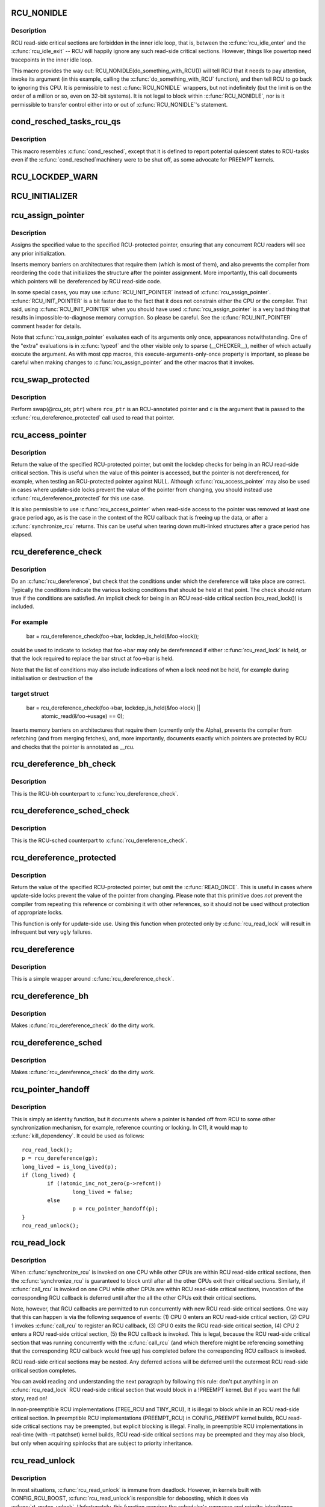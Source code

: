 .. -*- coding: utf-8; mode: rst -*-
.. src-file: include/linux/rcupdate.h

.. _`rcu_nonidle`:

RCU_NONIDLE
===========

.. c:function::  RCU_NONIDLE( a)

    Indicate idle-loop code that needs RCU readers

    :param a:
        Code that RCU needs to pay attention to.
    :type a: 

.. _`rcu_nonidle.description`:

Description
-----------

RCU read-side critical sections are forbidden in the inner idle loop,
that is, between the \ :c:func:`rcu_idle_enter`\  and the \ :c:func:`rcu_idle_exit`\  -- RCU
will happily ignore any such read-side critical sections.  However,
things like powertop need tracepoints in the inner idle loop.

This macro provides the way out:  RCU_NONIDLE(do_something_with_RCU())
will tell RCU that it needs to pay attention, invoke its argument
(in this example, calling the \ :c:func:`do_something_with_RCU`\  function),
and then tell RCU to go back to ignoring this CPU.  It is permissible
to nest \ :c:func:`RCU_NONIDLE`\  wrappers, but not indefinitely (but the limit is
on the order of a million or so, even on 32-bit systems).  It is
not legal to block within \ :c:func:`RCU_NONIDLE`\ , nor is it permissible to
transfer control either into or out of \ :c:func:`RCU_NONIDLE`\ 's statement.

.. _`cond_resched_tasks_rcu_qs`:

cond_resched_tasks_rcu_qs
=========================

.. c:function::  cond_resched_tasks_rcu_qs( void)

    Report potential quiescent states to RCU

    :param void:
        no arguments
    :type void: 

.. _`cond_resched_tasks_rcu_qs.description`:

Description
-----------

This macro resembles \ :c:func:`cond_resched`\ , except that it is defined to
report potential quiescent states to RCU-tasks even if the \ :c:func:`cond_resched`\ 
machinery were to be shut off, as some advocate for PREEMPT kernels.

.. _`rcu_lockdep_warn`:

RCU_LOCKDEP_WARN
================

.. c:function::  RCU_LOCKDEP_WARN( c,  s)

    emit lockdep splat if specified condition is met

    :param c:
        condition to check
    :type c: 

    :param s:
        informative message
    :type s: 

.. _`rcu_initializer`:

RCU_INITIALIZER
===============

.. c:function::  RCU_INITIALIZER( v)

    statically initialize an RCU-protected global variable

    :param v:
        The value to statically initialize with.
    :type v: 

.. _`rcu_assign_pointer`:

rcu_assign_pointer
==================

.. c:function::  rcu_assign_pointer( p,  v)

    assign to RCU-protected pointer

    :param p:
        pointer to assign to
    :type p: 

    :param v:
        value to assign (publish)
    :type v: 

.. _`rcu_assign_pointer.description`:

Description
-----------

Assigns the specified value to the specified RCU-protected
pointer, ensuring that any concurrent RCU readers will see
any prior initialization.

Inserts memory barriers on architectures that require them
(which is most of them), and also prevents the compiler from
reordering the code that initializes the structure after the pointer
assignment.  More importantly, this call documents which pointers
will be dereferenced by RCU read-side code.

In some special cases, you may use \ :c:func:`RCU_INIT_POINTER`\  instead
of \ :c:func:`rcu_assign_pointer`\ .  \ :c:func:`RCU_INIT_POINTER`\  is a bit faster due
to the fact that it does not constrain either the CPU or the compiler.
That said, using \ :c:func:`RCU_INIT_POINTER`\  when you should have used
\ :c:func:`rcu_assign_pointer`\  is a very bad thing that results in
impossible-to-diagnose memory corruption.  So please be careful.
See the \ :c:func:`RCU_INIT_POINTER`\  comment header for details.

Note that \ :c:func:`rcu_assign_pointer`\  evaluates each of its arguments only
once, appearances notwithstanding.  One of the "extra" evaluations
is in \ :c:func:`typeof`\  and the other visible only to sparse (__CHECKER__),
neither of which actually execute the argument.  As with most cpp
macros, this execute-arguments-only-once property is important, so
please be careful when making changes to \ :c:func:`rcu_assign_pointer`\  and the
other macros that it invokes.

.. _`rcu_swap_protected`:

rcu_swap_protected
==================

.. c:function::  rcu_swap_protected( rcu_ptr,  ptr,  c)

    swap an RCU and a regular pointer

    :param rcu_ptr:
        RCU pointer
    :type rcu_ptr: 

    :param ptr:
        regular pointer
    :type ptr: 

    :param c:
        the conditions under which the dereference will take place
    :type c: 

.. _`rcu_swap_protected.description`:

Description
-----------

Perform swap(@rcu_ptr, \ ``ptr``\ ) where \ ``rcu_ptr``\  is an RCU-annotated pointer and
\ ``c``\  is the argument that is passed to the \ :c:func:`rcu_dereference_protected`\  call
used to read that pointer.

.. _`rcu_access_pointer`:

rcu_access_pointer
==================

.. c:function::  rcu_access_pointer( p)

    fetch RCU pointer with no dereferencing

    :param p:
        The pointer to read
    :type p: 

.. _`rcu_access_pointer.description`:

Description
-----------

Return the value of the specified RCU-protected pointer, but omit the
lockdep checks for being in an RCU read-side critical section.  This is
useful when the value of this pointer is accessed, but the pointer is
not dereferenced, for example, when testing an RCU-protected pointer
against NULL.  Although \ :c:func:`rcu_access_pointer`\  may also be used in cases
where update-side locks prevent the value of the pointer from changing,
you should instead use \ :c:func:`rcu_dereference_protected`\  for this use case.

It is also permissible to use \ :c:func:`rcu_access_pointer`\  when read-side
access to the pointer was removed at least one grace period ago, as
is the case in the context of the RCU callback that is freeing up
the data, or after a \ :c:func:`synchronize_rcu`\  returns.  This can be useful
when tearing down multi-linked structures after a grace period
has elapsed.

.. _`rcu_dereference_check`:

rcu_dereference_check
=====================

.. c:function::  rcu_dereference_check( p,  c)

    rcu_dereference with debug checking

    :param p:
        The pointer to read, prior to dereferencing
    :type p: 

    :param c:
        The conditions under which the dereference will take place
    :type c: 

.. _`rcu_dereference_check.description`:

Description
-----------

Do an \ :c:func:`rcu_dereference`\ , but check that the conditions under which the
dereference will take place are correct.  Typically the conditions
indicate the various locking conditions that should be held at that
point.  The check should return true if the conditions are satisfied.
An implicit check for being in an RCU read-side critical section
(rcu_read_lock()) is included.

.. _`rcu_dereference_check.for-example`:

For example
-----------


     bar = rcu_dereference_check(foo->bar, lockdep_is_held(&foo->lock));

could be used to indicate to lockdep that foo->bar may only be dereferenced
if either \ :c:func:`rcu_read_lock`\  is held, or that the lock required to replace
the bar struct at foo->bar is held.

Note that the list of conditions may also include indications of when a lock
need not be held, for example during initialisation or destruction of the

.. _`rcu_dereference_check.target-struct`:

target struct
-------------


     bar = rcu_dereference_check(foo->bar, lockdep_is_held(&foo->lock) ||
                                           atomic_read(&foo->usage) == 0);

Inserts memory barriers on architectures that require them
(currently only the Alpha), prevents the compiler from refetching
(and from merging fetches), and, more importantly, documents exactly
which pointers are protected by RCU and checks that the pointer is
annotated as __rcu.

.. _`rcu_dereference_bh_check`:

rcu_dereference_bh_check
========================

.. c:function::  rcu_dereference_bh_check( p,  c)

    rcu_dereference_bh with debug checking

    :param p:
        The pointer to read, prior to dereferencing
    :type p: 

    :param c:
        The conditions under which the dereference will take place
    :type c: 

.. _`rcu_dereference_bh_check.description`:

Description
-----------

This is the RCU-bh counterpart to \ :c:func:`rcu_dereference_check`\ .

.. _`rcu_dereference_sched_check`:

rcu_dereference_sched_check
===========================

.. c:function::  rcu_dereference_sched_check( p,  c)

    rcu_dereference_sched with debug checking

    :param p:
        The pointer to read, prior to dereferencing
    :type p: 

    :param c:
        The conditions under which the dereference will take place
    :type c: 

.. _`rcu_dereference_sched_check.description`:

Description
-----------

This is the RCU-sched counterpart to \ :c:func:`rcu_dereference_check`\ .

.. _`rcu_dereference_protected`:

rcu_dereference_protected
=========================

.. c:function::  rcu_dereference_protected( p,  c)

    fetch RCU pointer when updates prevented

    :param p:
        The pointer to read, prior to dereferencing
    :type p: 

    :param c:
        The conditions under which the dereference will take place
    :type c: 

.. _`rcu_dereference_protected.description`:

Description
-----------

Return the value of the specified RCU-protected pointer, but omit
the \ :c:func:`READ_ONCE`\ .  This is useful in cases where update-side locks
prevent the value of the pointer from changing.  Please note that this
primitive does *not* prevent the compiler from repeating this reference
or combining it with other references, so it should not be used without
protection of appropriate locks.

This function is only for update-side use.  Using this function
when protected only by \ :c:func:`rcu_read_lock`\  will result in infrequent
but very ugly failures.

.. _`rcu_dereference`:

rcu_dereference
===============

.. c:function::  rcu_dereference( p)

    fetch RCU-protected pointer for dereferencing

    :param p:
        The pointer to read, prior to dereferencing
    :type p: 

.. _`rcu_dereference.description`:

Description
-----------

This is a simple wrapper around \ :c:func:`rcu_dereference_check`\ .

.. _`rcu_dereference_bh`:

rcu_dereference_bh
==================

.. c:function::  rcu_dereference_bh( p)

    fetch an RCU-bh-protected pointer for dereferencing

    :param p:
        The pointer to read, prior to dereferencing
    :type p: 

.. _`rcu_dereference_bh.description`:

Description
-----------

Makes \ :c:func:`rcu_dereference_check`\  do the dirty work.

.. _`rcu_dereference_sched`:

rcu_dereference_sched
=====================

.. c:function::  rcu_dereference_sched( p)

    fetch RCU-sched-protected pointer for dereferencing

    :param p:
        The pointer to read, prior to dereferencing
    :type p: 

.. _`rcu_dereference_sched.description`:

Description
-----------

Makes \ :c:func:`rcu_dereference_check`\  do the dirty work.

.. _`rcu_pointer_handoff`:

rcu_pointer_handoff
===================

.. c:function::  rcu_pointer_handoff( p)

    Hand off a pointer from RCU to other mechanism

    :param p:
        The pointer to hand off
    :type p: 

.. _`rcu_pointer_handoff.description`:

Description
-----------

This is simply an identity function, but it documents where a pointer
is handed off from RCU to some other synchronization mechanism, for
example, reference counting or locking.  In C11, it would map to
\ :c:func:`kill_dependency`\ .  It could be used as follows::

     rcu_read_lock();
     p = rcu_dereference(gp);
     long_lived = is_long_lived(p);
     if (long_lived) {
             if (!atomic_inc_not_zero(p->refcnt))
                     long_lived = false;
             else
                     p = rcu_pointer_handoff(p);
     }
     rcu_read_unlock();

.. _`rcu_read_lock`:

rcu_read_lock
=============

.. c:function:: void rcu_read_lock( void)

    mark the beginning of an RCU read-side critical section

    :param void:
        no arguments
    :type void: 

.. _`rcu_read_lock.description`:

Description
-----------

When \ :c:func:`synchronize_rcu`\  is invoked on one CPU while other CPUs
are within RCU read-side critical sections, then the
\ :c:func:`synchronize_rcu`\  is guaranteed to block until after all the other
CPUs exit their critical sections.  Similarly, if \ :c:func:`call_rcu`\  is invoked
on one CPU while other CPUs are within RCU read-side critical
sections, invocation of the corresponding RCU callback is deferred
until after the all the other CPUs exit their critical sections.

Note, however, that RCU callbacks are permitted to run concurrently
with new RCU read-side critical sections.  One way that this can happen
is via the following sequence of events: (1) CPU 0 enters an RCU
read-side critical section, (2) CPU 1 invokes \ :c:func:`call_rcu`\  to register
an RCU callback, (3) CPU 0 exits the RCU read-side critical section,
(4) CPU 2 enters a RCU read-side critical section, (5) the RCU
callback is invoked.  This is legal, because the RCU read-side critical
section that was running concurrently with the \ :c:func:`call_rcu`\  (and which
therefore might be referencing something that the corresponding RCU
callback would free up) has completed before the corresponding
RCU callback is invoked.

RCU read-side critical sections may be nested.  Any deferred actions
will be deferred until the outermost RCU read-side critical section
completes.

You can avoid reading and understanding the next paragraph by
following this rule: don't put anything in an \ :c:func:`rcu_read_lock`\  RCU
read-side critical section that would block in a !PREEMPT kernel.
But if you want the full story, read on!

In non-preemptible RCU implementations (TREE_RCU and TINY_RCU),
it is illegal to block while in an RCU read-side critical section.
In preemptible RCU implementations (PREEMPT_RCU) in CONFIG_PREEMPT
kernel builds, RCU read-side critical sections may be preempted,
but explicit blocking is illegal.  Finally, in preemptible RCU
implementations in real-time (with -rt patchset) kernel builds, RCU
read-side critical sections may be preempted and they may also block, but
only when acquiring spinlocks that are subject to priority inheritance.

.. _`rcu_read_unlock`:

rcu_read_unlock
===============

.. c:function:: void rcu_read_unlock( void)

    marks the end of an RCU read-side critical section.

    :param void:
        no arguments
    :type void: 

.. _`rcu_read_unlock.description`:

Description
-----------

In most situations, \ :c:func:`rcu_read_unlock`\  is immune from deadlock.
However, in kernels built with CONFIG_RCU_BOOST, \ :c:func:`rcu_read_unlock`\ 
is responsible for deboosting, which it does via \ :c:func:`rt_mutex_unlock`\ .
Unfortunately, this function acquires the scheduler's runqueue and
priority-inheritance spinlocks.  This means that deadlock could result
if the caller of \ :c:func:`rcu_read_unlock`\  already holds one of these locks or
any lock that is ever acquired while holding them.

That said, RCU readers are never priority boosted unless they were
preempted.  Therefore, one way to avoid deadlock is to make sure
that preemption never happens within any RCU read-side critical
section whose outermost \ :c:func:`rcu_read_unlock`\  is called with one of
\ :c:func:`rt_mutex_unlock`\ 's locks held.  Such preemption can be avoided in
a number of ways, for example, by invoking \ :c:func:`preempt_disable`\  before
critical section's outermost \ :c:func:`rcu_read_lock`\ .

Given that the set of locks acquired by \ :c:func:`rt_mutex_unlock`\  might change
at any time, a somewhat more future-proofed approach is to make sure
that that preemption never happens within any RCU read-side critical
section whose outermost \ :c:func:`rcu_read_unlock`\  is called with irqs disabled.
This approach relies on the fact that \ :c:func:`rt_mutex_unlock`\  currently only
acquires irq-disabled locks.

The second of these two approaches is best in most situations,
however, the first approach can also be useful, at least to those
developers willing to keep abreast of the set of locks acquired by
\ :c:func:`rt_mutex_unlock`\ .

See \ :c:func:`rcu_read_lock`\  for more information.

.. _`rcu_read_lock_bh`:

rcu_read_lock_bh
================

.. c:function:: void rcu_read_lock_bh( void)

    mark the beginning of an RCU-bh critical section

    :param void:
        no arguments
    :type void: 

.. _`rcu_read_lock_bh.description`:

Description
-----------

This is equivalent of \ :c:func:`rcu_read_lock`\ , but also disables softirqs.
Note that anything else that disables softirqs can also serve as
an RCU read-side critical section.

Note that \ :c:func:`rcu_read_lock_bh`\  and the matching \ :c:func:`rcu_read_unlock_bh`\ 
must occur in the same context, for example, it is illegal to invoke
\ :c:func:`rcu_read_unlock_bh`\  from one task if the matching \ :c:func:`rcu_read_lock_bh`\ 
was invoked from some other task.

.. _`rcu_read_lock_sched`:

rcu_read_lock_sched
===================

.. c:function:: void rcu_read_lock_sched( void)

    mark the beginning of a RCU-sched critical section

    :param void:
        no arguments
    :type void: 

.. _`rcu_read_lock_sched.description`:

Description
-----------

This is equivalent of \ :c:func:`rcu_read_lock`\ , but disables preemption.
Read-side critical sections can also be introduced by anything else
that disables preemption, including \ :c:func:`local_irq_disable`\  and friends.

Note that \ :c:func:`rcu_read_lock_sched`\  and the matching \ :c:func:`rcu_read_unlock_sched`\ 
must occur in the same context, for example, it is illegal to invoke
\ :c:func:`rcu_read_unlock_sched`\  from process context if the matching
\ :c:func:`rcu_read_lock_sched`\  was invoked from an NMI handler.

.. _`rcu_init_pointer`:

RCU_INIT_POINTER
================

.. c:function::  RCU_INIT_POINTER( p,  v)

    initialize an RCU protected pointer

    :param p:
        The pointer to be initialized.
    :type p: 

    :param v:
        The value to initialized the pointer to.
    :type v: 

.. _`rcu_init_pointer.description`:

Description
-----------

Initialize an RCU-protected pointer in special cases where readers
do not need ordering constraints on the CPU or the compiler.  These

.. _`rcu_init_pointer.special-cases-are`:

special cases are
-----------------


1.   This use of \ :c:func:`RCU_INIT_POINTER`\  is NULLing out the pointer *or*
2.   The caller has taken whatever steps are required to prevent
     RCU readers from concurrently accessing this pointer *or*
3.   The referenced data structure has already been exposed to
     readers either at compile time or via \ :c:func:`rcu_assign_pointer`\  *and*

     a.      You have not made *any* reader-visible changes to
             this structure since then *or*
     b.      It is OK for readers accessing this structure from its
             new location to see the old state of the structure.  (For
             example, the changes were to statistical counters or to
             other state where exact synchronization is not required.)

Failure to follow these rules governing use of \ :c:func:`RCU_INIT_POINTER`\  will
result in impossible-to-diagnose memory corruption.  As in the structures
will look OK in crash dumps, but any concurrent RCU readers might
see pre-initialized values of the referenced data structure.  So
please be very careful how you use \ :c:func:`RCU_INIT_POINTER`\ !!!

If you are creating an RCU-protected linked structure that is accessed
by a single external-to-structure RCU-protected pointer, then you may
use \ :c:func:`RCU_INIT_POINTER`\  to initialize the internal RCU-protected
pointers, but you must use \ :c:func:`rcu_assign_pointer`\  to initialize the
external-to-structure pointer *after* you have completely initialized
the reader-accessible portions of the linked structure.

Note that unlike \ :c:func:`rcu_assign_pointer`\ , \ :c:func:`RCU_INIT_POINTER`\  provides no
ordering guarantees for either the CPU or the compiler.

.. _`rcu_pointer_initializer`:

RCU_POINTER_INITIALIZER
=======================

.. c:function::  RCU_POINTER_INITIALIZER( p,  v)

    statically initialize an RCU protected pointer

    :param p:
        The pointer to be initialized.
    :type p: 

    :param v:
        The value to initialized the pointer to.
    :type v: 

.. _`rcu_pointer_initializer.description`:

Description
-----------

GCC-style initialization for an RCU-protected pointer in a structure field.

.. _`kfree_rcu`:

kfree_rcu
=========

.. c:function::  kfree_rcu( ptr,  rcu_head)

    kfree an object after a grace period.

    :param ptr:
        pointer to kfree
    :type ptr: 

    :param rcu_head:
        the name of the struct rcu_head within the type of \ ``ptr``\ .
    :type rcu_head: 

.. _`kfree_rcu.description`:

Description
-----------

Many rcu callbacks functions just call \ :c:func:`kfree`\  on the base structure.
These functions are trivial, but their size adds up, and furthermore
when they are used in a kernel module, that module must invoke the
high-latency \ :c:func:`rcu_barrier`\  function at module-unload time.

The \ :c:func:`kfree_rcu`\  function handles this issue.  Rather than encoding a
function address in the embedded rcu_head structure, \ :c:func:`kfree_rcu`\  instead
encodes the offset of the rcu_head structure within the base structure.
Because the functions are not allowed in the low-order 4096 bytes of
kernel virtual memory, offsets up to 4095 bytes can be accommodated.
If the offset is larger than 4095 bytes, a compile-time error will
be generated in \ :c:func:`__kfree_rcu`\ .  If this error is triggered, you can
either fall back to use of \ :c:func:`call_rcu`\  or rearrange the structure to
position the rcu_head structure into the first 4096 bytes.

Note that the allowable offset might decrease in the future, for example,
to allow something like \ :c:func:`kmem_cache_free_rcu`\ .

The BUILD_BUG_ON check must not involve any function calls, hence the
checks are done in macros here.

.. This file was automatic generated / don't edit.

